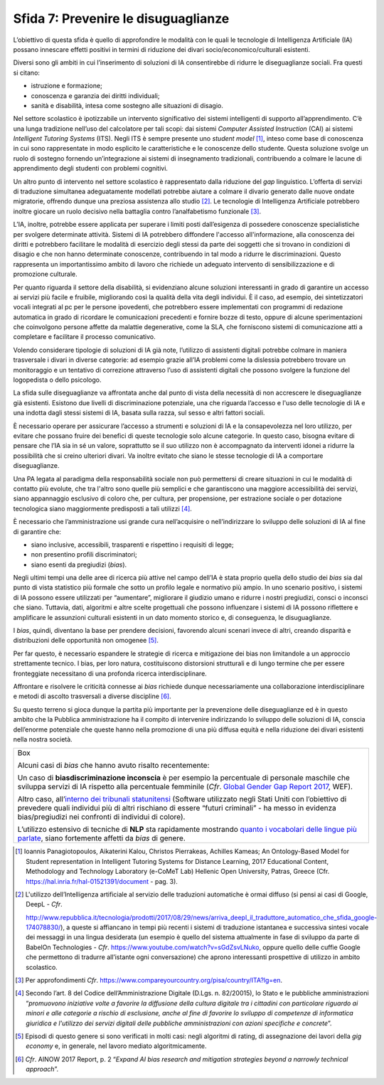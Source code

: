 Sfida 7: Prevenire le disuguaglianze
------------------------------------

L’obiettivo di questa sfida è quello di approfondire le modalità con le
quali le tecnologie di Intelligenza Artificiale (IA) possano innescare
effetti positivi in termini di riduzione dei divari
socio/economico/culturali esistenti.

Diversi sono gli ambiti in cui l’inserimento di soluzioni di IA
consentirebbe di ridurre le diseguaglianze sociali. Fra questi si
citano:

-  istruzione e formazione;

-  conoscenza e garanzia dei diritti individuali;

-  sanità e disabilità, intesa come sostegno alle situazioni di disagio.

Nel settore scolastico è ipotizzabile un intervento significativo dei
sistemi intelligenti di supporto all’apprendimento. C’è una lunga
tradizione nell’uso del calcolatore per tali scopi: dai sistemi
*Computer Assisted Instruction* (CAI) ai sistemi *Intelligent Tutoring
Systems* (ITS). Negli ITS è sempre presente uno *student model* [1]_,
inteso come base di conoscenza in cui sono rappresentate in modo
esplicito le caratteristiche e le conoscenze dello studente. Questa
soluzione svolge un ruolo di sostegno fornendo un’integrazione ai
sistemi di insegnamento tradizionali, contribuendo a colmare le lacune
di apprendimento degli studenti con problemi cognitivi.

Un altro punto di intervento nel settore scolastico è rappresentato
dalla riduzione del *gap* linguistico. L’offerta di servizi di
traduzione simultanea adeguatamente modellati potrebbe aiutare a colmare
il divario generato dalle nuove ondate migratorie, offrendo dunque una
preziosa assistenza allo studio [2]_. Le tecnologie di Intelligenza
Artificiale potrebbero inoltre giocare un ruolo decisivo nella battaglia
contro l’analfabetismo funzionale [3]_.

L’IA, inoltre, potrebbe essere applicata per superare i limiti posti
dall’esigenza di possedere conoscenze specialistiche per svolgere
determinate attività. Sistemi di IA potrebbero diffondere l'accesso
all'informazione, alla conoscenza dei diritti e potrebbero facilitare le
modalità di esercizio degli stessi da parte dei soggetti che si trovano
in condizioni di disagio e che non hanno determinate conoscenze,
contribuendo in tal modo a ridurre le discriminazioni. Questo
rappresenta un importantissimo ambito di lavoro che richiede un adeguato
intervento di sensibilizzazione e di promozione culturale.

Per quanto riguarda il settore della disabilità, si evidenziano alcune
soluzioni interessanti in grado di garantire un accesso ai servizi più
facile e fruibile, migliorando così la qualità della vita degli
individui. È il caso, ad esempio, dei sintetizzatori vocali integrati al
pc per le persone ipovedenti, che potrebbero essere implementati con
programmi di redazione automatica in grado di ricordare le comunicazioni
precedenti e fornire bozze di testo, oppure di alcune sperimentazioni
che coinvolgono persone affette da malattie degenerative, come la SLA,
che forniscono sistemi di comunicazione atti a completare e facilitare
il processo comunicativo.

Volendo considerare tipologie di soluzioni di IA già note, l’utilizzo di
assistenti digitali potrebbe colmare in maniera trasversale i divari in
diverse categorie: ad esempio grazie all’IA problemi come la dislessia
potrebbero trovare un monitoraggio e un tentativo di correzione
attraverso l’uso di assistenti digitali che possono svolgere la funzione
del logopedista o dello psicologo.

La sfida sulle diseguaglianze va affrontata anche dal punto di vista
della necessità di non accrescere le diseguaglianze già esistenti.
Esistono due livelli di discriminazione potenziale, una che riguarda
l’accesso e l'uso delle tecnologie di IA e una indotta dagli stessi
sistemi di IA, basata sulla razza, sul sesso e altri fattori sociali.

È necessario operare per assicurare l’accesso a strumenti e soluzioni di
IA e la consapevolezza nel loro utilizzo, per evitare che possano fruire
dei benefici di queste tecnologie solo alcune categorie. In questo caso,
bisogna evitare di pensare che l’IA sia in sé un valore, soprattutto se
il suo utilizzo non è accompagnato da interventi idonei a ridurre la
possibilità che si creino ulteriori divari. Va inoltre evitato che siano
le stesse tecnologie di IA a comportare diseguaglianze.

Una PA legata al paradigma della responsabilità sociale non può
permettersi di creare situazioni in cui le modalità di contatto più
evolute, che tra l'altro sono quelle più semplici e che garantiscono una
maggiore accessibilità dei servizi, siano appannaggio esclusivo di
coloro che, per cultura, per propensione, per estrazione sociale o per
dotazione tecnologica siano maggiormente predisposti a tali
utilizzi [4]_.

È necessario che l’amministrazione usi grande cura nell’acquisire o
nell’indirizzare lo sviluppo delle soluzioni di IA al fine di garantire
che:

-  siano inclusive, accessibili, trasparenti e rispettino i requisiti di
   legge;

-  non presentino profili discriminatori;

-  siano esenti da pregiudizi (*bias*).

Negli ultimi tempi una delle aree di ricerca più attive nel campo
dell’IA è stata proprio quella dello studio dei *bias* sia dal punto di
vista statistico più formale che sotto un profilo legale e normativo più
ampio. In uno scenario positivo, i sistemi di IA possono essere
utilizzati per “aumentare”, migliorare il giudizio umano e ridurre i
nostri pregiudizi, consci o inconsci che siano. Tuttavia, dati,
algoritmi e altre scelte progettuali che possono influenzare i sistemi
di IA possono riflettere e amplificare le assunzioni culturali esistenti
in un dato momento storico e, di conseguenza, le disuguaglianze.

I *bias*, quindi, diventano la base per prendere decisioni, favorendo
alcuni scenari invece di altri, creando disparità e distribuzioni delle
opportunità non omogenee [5]_.

Per far questo, è necessario espandere le strategie di ricerca e
mitigazione dei bias non limitandole a un approccio strettamente
tecnico. I bias, per loro natura, costituiscono distorsioni strutturali
e di lungo termine che per essere fronteggiate necessitano di una
profonda ricerca interdisciplinare.

Affrontare e risolvere le criticità connesse ai *bias* richiede dunque
necessariamente una collaborazione interdisciplinare e metodi di ascolto
trasversali a diverse discipline [6]_.

Su questo terreno si gioca dunque la partita più importante per la
prevenzione delle diseguaglianze ed è in questo ambito che la Pubblica
amministrazione ha il compito di intervenire indirizzando lo sviluppo
delle soluzioni di IA, conscia dell’enorme potenziale che queste hanno
nella promozione di una più diffusa equità e nella riduzione dei divari
esistenti nella nostra società.

+-----------------------------------------------------------------------+
| Box                                                                   |
|                                                                       |
| Alcuni casi di *bias* che hanno avuto risalto recentemente:           |
|                                                                       |
| Un caso di **bias\discriminazione inconscia** è per esempio la        |
| percentuale di personale maschile che sviluppa servizi di IA rispetto |
| alla percentuale femminile (*Cfr*. `Global Gender Gap Report          |
| 2017 <https://assets.weforum.org/editor/AYpJgsnL2_I9pUhBQ7HII-erCJSEZ |
| 9dsC4eVn5Ydfck.png>`__,                                               |
| WEF).                                                                 |
|                                                                       |
| Altro caso, all’`interno dei tribunali                                |
| statunitensi <https://www.propublica.org/article/machine-bias-risk-as |
| sessments-in-criminal-sentencing>`__                                  |
| (Software utilizzato negli Stati Uniti con l’obiettivo di prevedere   |
| quali individui più di altri rischiano di essere “futuri criminali” - |
| ha messo in evidenza bias/pregiudizi nei confronti di individui di    |
| colore).                                                              |
|                                                                       |
| L’utilizzo estensivo di tecniche di **NLP** sta rapidamente mostrando |
| `quanto i vocabolari delle lingue più                                 |
| parlate <https://www.technologyreview.com/s/602025/how-vector-space-m |
| athematics-reveals-the-hidden-sexism-in-language/>`__,                |
| siano fortemente affetti da *bias* di genere.                         |
+-----------------------------------------------------------------------+

.. discourse::
   :topic_identifier: 757

.. [1]
   Ioannis Panagiotopoulos, Aikaterini Kalou, Christos Pierrakeas,
   Achilles Kameas; An Ontology-Based Model for Student representation
   in Intelligent Tutoring Systems for Distance Learning, 2017
   Educational Content, Methodology and Technology Laboratory (e-CoMeT
   Lab) Hellenic Open University, Patras, Greece (Cfr.
   `https://hal.inria.fr/hal-01521391/document <https://hal.inria.fr/hal-01521391/document>`__
   - pag. 3).

.. [2]
   L'utilizzo dell’Intelligenza artificiale al servizio delle traduzioni
   automatiche è ormai diffuso (si pensi ai casi di Google, DeepL -
   *Cfr*.

   `http://www.repubblica.it/tecnologia/prodotti/2017/08/29/news/arriva_deepl_il_traduttore_automatico_che_sfida_google-174078830/ <http://www.repubblica.it/tecnologia/prodotti/2017/08/29/news/arriva_deepl_il_traduttore_automatico_che_sfida_google-174078830/>`__),
   a queste si affiancano in tempi più recenti i sistemi di traduzione
   istantanea e successiva sintesi vocale dei messaggi in una lingua
   desiderata (un esempio è quello del sistema attualmente in fase di
   sviluppo da parte di BabelOn Technologies - *Cfr*.
   `https://www.youtube.com/watch?v=sGdZsvLNuko <https://www.youtube.com/watch?v=sGdZsvLNuko>`__,
   oppure quello delle cuffie Google che permettono di tradurre
   all’istante ogni conversazione) che aprono interessanti prospettive
   di utilizzo in ambito scolastico.

.. [3]
   Per approfondimenti *Cfr*.
   `https://www.compareyourcountry.org/pisa/country/ITA?lg=en <https://www.compareyourcountry.org/pisa/country/ITA?lg=en>`__.

.. [4]
   Secondo l’art. 8 del Codice dell’Amministrazione Digitale (D.Lgs. n.
   82/20015), lo Stato e le pubbliche amministrazioni “*promuovono
   iniziative volte a favorire la diffusione della cultura digitale tra
   i cittadini con particolare riguardo ai minori e alle categorie a
   rischio di esclusione, anche al fine di favorire lo sviluppo di
   competenze di informatica giuridica e l'utilizzo dei servizi digitali
   delle pubbliche amministrazioni con azioni specifiche e concrete*”.

.. [5]
   Episodi di questo genere si sono verificati in molti casi: negli
   algoritmi di rating, di assegnazione dei lavori della *gig economy*
   e, in generale, nel lavoro mediato algoritmicamente.

.. [6]
   *Cfr*. AINOW 2017 Report, p. 2 “*Expand AI bias research and
   mitigation strategies beyond a narrowly technical approach*”.
